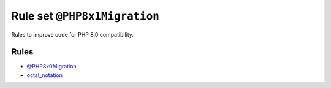=============================
Rule set ``@PHP8x1Migration``
=============================

Rules to improve code for PHP 8.0 compatibility.

Rules
-----

- `@PHP8x0Migration <./PHP8x0Migration.rst>`_
- `octal_notation <./../rules/basic/octal_notation.rst>`_
